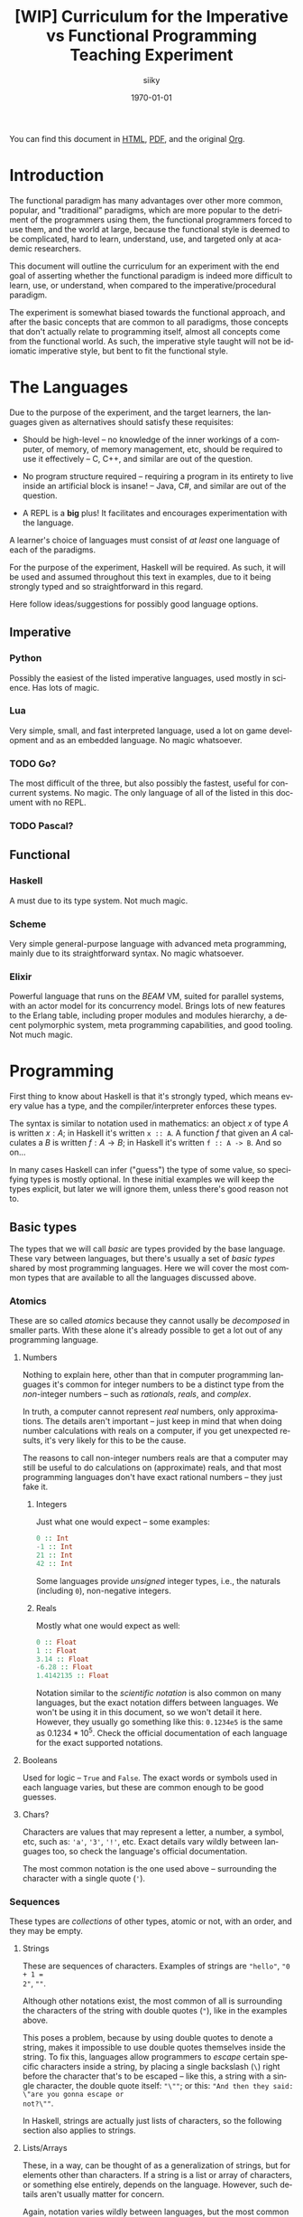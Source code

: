 #+TITLE: [WIP] Curriculum for the Imperative vs Functional Programming Teaching Experiment
#+AUTHOR: siiky
#+DATE: \today
#+LANGUAGE: en

You can find this document in [[./curriculum.html][HTML]], [[./curriculum.pdf][PDF]], and the original [[./curriculum.org][Org]].

* Introduction

The functional paradigm has many advantages over other more common, popular, and
"traditional" paradigms, which are more popular to the detriment of the
programmers using them, the functional programmers forced to use them, and the
world at large, because the functional style is deemed to be complicated, hard
to learn, understand, use, and targeted only at academic researchers.

This document will outline the curriculum for an experiment with the end goal of
asserting whether the functional paradigm is indeed more difficult to learn,
use, or understand, when compared to the imperative/procedural paradigm.

The experiment is somewhat biased towards the functional approach, and after the
basic concepts that are common to all paradigms, those concepts that don't
actually relate to programming itself, almost all concepts come from the
functional world. As such, the imperative style taught will not be idiomatic
imperative style, but bent to fit the functional style.

* The Languages

Due to the purpose of the experiment, and the target learners, the languages
given as alternatives should satisfy these requisites:

- Should be high-level -- no knowledge of the inner workings of a computer, of memory, of memory management, etc, should be required to use it effectively -- C, C++, and similar are out of the question.

- No program structure required -- requiring a program in its entirety to live inside an artificial block is insane! -- Java, C#, and similar are out of the question.

- A REPL is a *big* plus! It facilitates and encourages experimentation with the language.

A learner's choice of languages must consist of /at least/ one language of each
of the paradigms.

For the purpose of the experiment, Haskell will be required. As such, it will be
used and assumed throughout this text in examples, due to it being strongly
typed and so straightforward in this regard.

Here follow ideas/suggestions for possibly good language options.

** Imperative

*** Python

Possibly the easiest of the listed imperative languages, used mostly in science.
Has lots of magic.

*** Lua

Very simple, small, and fast interpreted language, used a lot on game
development and as an embedded language. No magic whatsoever.

*** TODO Go?

The most difficult of the three, but also possibly the fastest, useful for
concurrent systems. No magic. The only language of all of the listed in this
document with no REPL.

*** TODO Pascal?

** Functional

*** Haskell

A must due to its type system. Not much magic.

*** Scheme

Very simple general-purpose language with advanced meta programming, mainly due
to its straightforward syntax. No magic whatsoever.

*** Elixir

Powerful language that runs on the /BEAM/ VM, suited for parallel systems, with
an actor model for its concurrency model. Brings lots of new features to the
Erlang table, including proper modules and modules hierarchy, a decent
polymorphic system, meta programming capabilities, and good tooling. Not much
magic.

* Programming

First thing to know about Haskell is that it's strongly typed, which means every
value has a type, and the compiler/interpreter enforces these types.

The syntax is similar to notation used in mathematics: an object $x$ of type $A$
is written $x : A$; in Haskell it's written ~x :: A~. A function $f$ that given
an $A$ calculates a $B$ is written $f : A \to B$; in Haskell it's written
~f :: A -> B~. And so on...

In many cases Haskell can infer ("guess") the type of some value, so specifying
types is mostly optional. In these initial examples we will keep the types
explicit, but later we will ignore them, unless there's good reason not to.

** Basic types

The types that we will call /basic/ are types provided by the base language.
These vary between languages, but there's usually a set of /basic types/ shared
by most programming languages. Here we will cover the most common types that are
available to all the languages discussed above.

*** Atomics

These are so called /atomics/ because they cannot usally be /decomposed/ in
smaller parts. With these alone it's already possible to get a lot out of any
programming language.

**** Numbers

Nothing to explain here, other than that in computer programming languages it's
common for integer numbers to be a distinct type from the /non/-integer numbers
-- such as /rationals/, /reals/, and /complex/.

In truth, a computer cannot represent /real/ numbers, only approximations. The
details aren't important -- just keep in mind that when doing number
calculations with reals on a computer, if you get unexpected results, it's very
likely for this to be the cause.

The reasons to call non-integer numbers reals are that a computer may still be
useful to do calculations on (approximate) reals, and that most programming
languages don't have exact rational numbers -- they just fake it.

***** Integers

Just what one would expect -- some examples:

#+BEGIN_SRC haskell
0 :: Int
-1 :: Int
21 :: Int
42 :: Int
#+END_SRC

Some languages provide /unsigned/ integer types, i.e., the naturals (including
~0~), non-negative integers.

***** Reals

Mostly what one would expect as well:

#+BEGIN_SRC haskell
0 :: Float
1 :: Float
3.14 :: Float
-6.28 :: Float
1.4142135 :: Float
#+END_SRC

Notation similar to the /scientific notation/ is also common on many languages,
but the exact notation differs between languages. We won't be using it in this
document, so we won't detail it here. However, they usually go something like
this: ~0.1234e5~ is the same as $0.1234*10^5$. Check the official documentation
of each language for the exact supported notations.

**** Booleans

Used for logic -- ~True~ and ~False~. The exact words or symbols used in each
language varies, but these are common enough to be good guesses.

**** Chars?

Characters are values that may represent a letter, a number, a symbol, etc, such
as: ~'a'~, ~'3'~, ~'!'~, etc. Exact details vary wildly between languages too,
so check the language's official documentation.

The most common notation is the one used above -- surrounding the character with
a single quote (~'~).

*** Sequences

These types are /collections/ of other types, atomic or not, with an order, and
they may be empty.

**** Strings

These are sequences of characters. Examples of strings are ~"hello"~, ~"0 + 1 =
2"~, ~""~.

Although other notations exist, the most common of all is surrounding the
characters of the string with double quotes (~"~), like in the examples above.

This poses a problem, because by using double quotes to denote a string, makes
it impossible to use double quotes themselves inside the string. To fix this,
languages allow programmers to /escape/ certain specific characters inside a
string, by placing a single backslash (~\~) right before the character that's to
be escaped -- like this, a string with a single character, the double quote
itself: ~"\""~; or this: ~"And then they said: \"are you gonna escape or
not?\""~.

In Haskell, strings are actually just lists of characters, so the following
section also applies to strings.

**** Lists/Arrays

These, in a way, can be thought of as a generalization of strings, but for
elements other than characters. If a string is a list or array of characters, or
something else entirely, depends on the language. However, such details aren't
usually matter for concern.

Again, notation varies wildly between languages, but the most common among the
languages discussed previously (about half of them) is surrounding the elements
with square brackets (~[]~), and separating the elements with commas (~,~).

Some examples follow:

#+BEGIN_SRC haskell
[] :: [Int]
[] :: [Float]
[] :: [Char]
"" :: [Char]
[1, 2, -4] :: [Int]
[1, 2, -4] :: [Float]
['h', 'e', 'l', 'l', 'o'] :: [Char]
['h', 'e', 'l', 'l', 'o'] :: String
[3.14, -6.28, 1.4142135] :: [Float]
["hello", "there"] :: [[Char]]
["hello", "there"] :: [String]
#+END_SRC

Try to understand these type annotations; it will be useful later on.

**** TODO Tuples?

** Basic operations on basic types

Now that you know how to create, define, write, read, and understand the basic
types, you're ready to get your hands dirty and do something with them.

*** Atomics

**** Numbers

***** Arithmetic

Possibly the thing numbers are most useful for. All (almost) of the arithmetic
operations you're already familiar with from mathematics are available, and most
basic with familiar names too: ~+~, ~*~, ~-~, ~/~. Precedence is also the most
common in mathematics: ~*~ and ~/~ take precedence over ~+~ and ~-~; but
otherwise, operations are applied from left to right. Nonetheless, it's possible
to force operation precedence and clarify ambiguities with parentheses (~()~).

#+CAPTION: Examples of numbers
#+LABEL: lst:numbers
#+BEGIN_SRC haskell
1 + 1 :: Int
21 * 2 :: Int
66 / 3 :: Float -- Int doesn't work; why?
2 * 2 - 3 :: Int
2 * (2 - 3) :: Int
(2 * 2) - 3 :: Int
#+END_SRC

All of the examples above work as well if you specify ~Float~ as their type.
[@lst:numbers]

**** Booleans

***** Logic

The most basic logical operators from mathematics are also available: /not/
($\lnot$, ~not~), /and/ ($\land$, ~&&~), /or/ ($\lor$, ~||~). The order of
precedence, from the most precedent to the least one is ~not~, ~&&~, ~||~.

#+BEGIN_SRC haskell
True || False :: Bool
not False :: Bool
True && True :: Bool
#+END_SRC

A note on implementation details: computers are at essence sequential machines,
and therefore cannot compute the value of two expressions simultaneously (a bit
of a stretch here). And most programming languages evaluate arithmetic and
logical expressions from left to right. Because of this, and for performance
reasons, apart from ~not~ which is unary, logical operators are /short
circuiting/ -- this is just a fancy way of saying that it'll try to do the least
amount of work to get to the resulting value. This /short circuiting/ is
possible in these two cases:

- ~False && B~, which evaluates to ~False~
- ~True || B~, which evaluates to ~True~

It may sound like a small detail, but it's actually an important one. And
depending on the language, the operands' order may actually change the program's
behavior!

*** Sequences

**** Indexing

In Haskell, to index a list (consequently strings too) you use the ~!!~ function
-- indexes start at 0:

#+BEGIN_SRC haskell
[0, 1, 2, 3] !! 2 :: Int
"hello" !! 4 :: Char
[[0, 1, 2, 3], [4, 5, 6, 7], [8, 9, 10, 11]] !! 1 !! 1 :: Int
#+END_SRC

**** Destructuring

Lists are defined as either being empty (~[]~), or having a /head/ and a /tail/,
where the /head/ is an element of the list, and the /tail/ is the rest of the
list. So, in order to destruct (i.e., separate) a list in its components, you
use the creatively named functions ~head~ and ~tail~:

#+BEGIN_SRC haskell
head [0, 1, 2, 3] :: Int
tail [0, 1, 2, 3] :: [Int]
head "hello" :: Char
tail "hello" :: String -- [Char]
head (tail [0, 1, 2, 3]) :: Int
tail (tail [0, 1, 2, 3]) :: [Int]
#+END_SRC

Given that we can /destruct/ a list into both its components, we should also be
able to /construct/ a list given its components -- and that's what we'll learn
now. You can construct a list with its so-called /constructors/. As mentioned
above, a list can be the empty list, or a /head/ and a /tail/ put together. So
we need a way to create an empty list, and a way to create a list from its
/head/ and its /tail/.

The empty list is easy, because it is itself -- ~[]~ is the empty list, there's
no need to complicate.

And to put a /head/ and a /tail/ together to form a new list you can use the
/cons/ operator ~(:)~.

#+BEGIN_SRC haskell
[] :: String
(:) 1 [] :: [Int]
1:[] :: [Int]
1:(2:(3:[])) :: [Int]
1:2:3:[] :: [Int]
[]:[] :: [[String]]
#+END_SRC

What you saw above with ~(:)~ is an important Haskell convention to keep in
mind. A function (or operator) that's defined/called as ~(fun)~ (notice the
parentheses) is an /infix/ operator, i.e., it's placed in between the operands
when used; while usually, for example with ~head~ and ~tail~, functions are
/prefix/, i.e., they're placed before the operands when used. The most common
examples of /infix/ operators are the arithmetic operators (~(+)~, ~(/)~, etc).
To turn an /infix/ operator into a /prefix/ operator, all you have to do is
surround the operator with parentheses. So, ~(+) 1 2~ is the same as ~1 + 2~.

There's also a convention to turn /prefix/ operators into /infix/ operators,
which is to surround the operator with backticks (~`~) -- we don't have an
example yet, but it goes like this: ~op arg1 arg2~ is equivalent to
~arg1 `op` arg2~. Later on we'll get to see examples of this.

**** Concatenation

The operation that takes two sequences of the same type and "glues" them
together is called /concatenation/.

#+BEGIN_SRC haskell
[0, 1] ++ [2, 3] :: [Int]
(++) [0, 1] [2, 3] :: [Int]
"hello" ++ " " ++ "world" :: String
#+END_SRC

**** TODO Interpolation?

*** Order -- comparison, equality, etc

Something else that's common in mathematics is comparing or equating things. For
example, we can say that $2 < 3$, that $2 + 2 = 4$, that $3 \cdot 3 > 3$, that
$1 + 1 \neq 1$, etc. When programming, being able to compare and equate things
is also very useful. Table [-@tbl:cmpops] has the correspondence between the
comparison in mathematical notation and Haskell.

#+CAPTION: Comparison operators
#+LABEL: tbl:cmpops
| Mathematics | Haskell |
|-------------+---------|
| $<$         | ~<~     |
| $>$         | ~>~     |
| $\le$       | ~<=~    |
| $\ge$       | ~>=~    |
| $=$         | ~==~    |
| $\neq$      | ~/=~    |

The reason to use ~==~ instead of ~=~ for equality will be clear next.

** (Pure) Numerical Functions -- S^n -> S^m

Let's start now defining our own functions. A very high-level and hand-wavy way
to explain is: you translate $f(x) = expr$ into Haskell as ~f x = expr~. So, for
example, to define the /identity/ function, $identity(x) = x$, in Haskell, you
write ~identity x = x~. For multivariable functions, you just need to add the
parentheses in Haskell: $f(x, y) = x \cdot y$ translates to ~f (x, y) = x * y~;
$f(x, y) = (y, x)$ translates to ~f (x, y) = (y, x)~; $f(x) = (x, x)$ translates
to ~f x = (x, x)~; etc.

*** Doubles

Define a function in Haskell that given an ~Int~ doubles it [@lst:int_double],
the equivalent of $f(x) = x \cdot x$.

How would you define a function that given a ~Float~ doubles it
[@lst:float_double]?

*** Squares

Define a function in Haskell that given an ~Int~ squares it [@lst:int_square].

How would you define a function that given a ~Float~ squares it
[@lst:float_square]?

*** etc

*** Function composition

Like in mathematics (calculus), it's possible to compose functions to define a
new function. The notation is similar, and so are the semantics: $(f \circ g)(x)$
is the same as $f(g(x))$. And in Haskell:

#+BEGIN_SRC haskell
-- What if we want Float?
double_square :: Int -> Int
-- double_square x = double (square x)
double_square = double . square
#+END_SRC

As subtly implied at the beginning of this section, in the case of multivariable
functions, composition also /just works/, as long as the types match.

#+BEGIN_SRC haskell
h x = (x, x + 1)
g (x, y) = (x * 3, y * 2, x + y)
f (x, y, z) = x * y + z
k = f . g . h

-- Define k by expanding the definitions of f, g, and h;
-- i.e., define k with a single expression.
k' = undefined

-- What happens if you change this expression to another
-- type of number?
k 10 :: Int
#+END_SRC

** (Pure) Logical Functions

Before [[(Pure) Predicates on Numbers]] for background.

This is going to be a packed section, with several important bits. Let's start
with /flow control/.

*** Flow Control

It sometimes may happen that we need or want a function to do different things
depending on some condition. Imagine we're defining the /absolute/ function,
i.e., the function that given a (signed) number always returns a positive
number, that is the input number itself, or its symmetric:

$$
abs(x) =
\begin{cases}
-x & \text{if}\ x < 0 \\
x  & \text{otherwise} \\
\end{cases}
$$

In Haskell, the most basic statement we have for this is the ~if then else~. We
could translate the function above to this:

#+BEGIN_SRC haskell
abs x = if x < 0
        then -x
        else x

-- Note that the line breaks aren't necessary; this is also OK:
abs x = if x < 0 then -x else x
#+END_SRC

This is already enough to get everything needing flow control done. However,
with more clauses it quickly grows in size:

#+BEGIN_SRC haskell
f (x, y, z) = if cond1
              then expr1
              else if cond2
                   then expr2
                   else if cond3
                        then expr3
                        else if cond4
                             then expr4
                             else expr5
#+END_SRC

This is hard to type, and when the expressions span several lines it gets hard
to read and understand the code. To remediate this problem, we have /guards/:

#+BEGIN_SRC haskell
f (x, y, z) -- Notice that there's no equal sign here!
  | cond1 = expr1
  | cond2 = expr2
  | cond3 = expr3
  | cond4 = expr4
  | otherwise = expr5
#+END_SRC

The conditions are evaluated one by one, in the order defined; if a condition
evaluates to true, then the corresponding expression is evaluated and its result
is returned as the function's result; otherwise the next condition is tried.
This exactly like the ~if then else~ expressions above. Because of that, you
should consider the order of the conditions when using guards.

The ~otherwise~ clause isn't necessary, but if all the different conditions
don't correspond to all the possible "states", that is, if it's possible for all
of the conditions to be false, then the program will crash if there's no
~otherwise~ clause.

Next we'll learn about a major Haskell feature, available on many functional
programming languages, but not as much in imperative languages.

*** Pattern Matching and Function Clauses

/Pattern matching/ allows us to /match/ values according to patterns. For
example, if we were to define arithmetic operators, we should probably add one
or more clauses to take care of 0 or 1, because they're usually "special".

$$
mul(x, y) =
\begin{cases}
0 & \text{if}\ x = 0 \\
0 & \text{if}\ y = 0 \\
y & \text{if}\ x = 1 \\
x & \text{if}\ y = 1 \\
\text{The common case...} & otherwise \\
\end{cases}
$$

We can already define an equivalent function in Haskell using either ~if then
else~ or guards:

#+BEGIN_SRC haskell
mul (x, y)
  | x == 0 = 0
  | y == 0 = 0
  | x == 1 = y
  | y == 1 = x
  -- `undefined` can be used to "make holes" when we don't
  -- know how to, or don't want to define some expression.
  | otherwise = undefined
#+END_SRC

And you might be able to guess that /pattern matching/ (together with several
function clauses) can be used to define this function even more succinctly:

#+BEGIN_SRC haskell
mul (x, y) = case (x, y) of
    (0, y) -> 0
    (x, 0) -> 0
    (1, y) -> y
    (x, 1) -> x
    (x, y) -> undefined
#+END_SRC

A function clause is analogous to a guard clause -- each one will be tried in
order, and the first one to "work" is chosen. Each of the clauses consists of a
/pattern/, and when the function is called, the arguments are matched with the
pattern. If they do match, then the corresponding expression is evaluated, and
its result is returned as the function's result. Otherwise, the next pattern is
tried. Also similarly to guards, if the arguments don't match any of the
patterns, then an error is thrown.

One last tip on pattern matching: if you don't care about a particular value,
you can give it the pattern ~_~, which will match /anything/, but won't be given
a name. Thus, the first two clauses of the ~mul~ function could be rewritten
like this:

#+BEGIN_SRC haskell
mul (x, y) = case (x, y) of
    (0, _) -> 0
    (_, 0) -> 0
#+END_SRC

Pattern matching isn't limited to numbers, however -- you can pattern match on
values of any type. And that's what you'll practice next.

Just one more thing before we move forward. Another Haskell syntax we can use is
/function clauses/. The "full" definition of ~mul~ above can be rewritten like
this:

#+BEGIN_SRC haskell
mul (0, _) = 0
mul (_, 0) = 0
mul (1, y) = y
mul (x, 1) = x
mul (x, y) = undefined
#+END_SRC

There's usually no good reason to use one over the other, as they are
equivalent. This latter definition is more /idiomatic/, but if you prefer using
~case~, then ~case~ is the way to go!

*** NOT

#+BEGIN_SRC haskell
myNot :: Bool -> Bool
myNot True = False
myNot False = True
#+END_SRC

*** AND

#+BEGIN_SRC haskell
myAnd :: (Bool, Bool) -> Bool
myAnd (True, True) = True
myAnd (_, _) = False
#+END_SRC

*** OR

#+BEGIN_SRC haskell
myOr :: (Bool, Bool) -> Bool
myOr (False, False) = False
myOr (_, _) = True
#+END_SRC

*** XOR

#+BEGIN_SRC haskell
myXor :: (Bool, Bool) -> Bool
myXor (True, False) = True
myXor (False, True) = True
myXor (_, _) = False
#+END_SRC

*** Haskell Boolean Operators

Haskell already has most of these operations defined. Here's the table:

| Math    | Haskell |
|---------+---------+
| $\land$ | ~&&~    |
| $\lor$  | ~||~    |
| $\lnot$ | ~not~   |

Define the following boolean function, first using the ~my*~ functions defined
above, and then using the standard Haskell boolean operators:

$$h : (Bool \times Bool \times Bool) \to (Bool \times Bool)$$
$$h (a, b, c) = ((a \land b) \oplus c, a \lor b \lor c)$$

#+BEGIN_SRC haskell
h :: (Bool, Bool, Bool) -> (Bool, Bool)
h (a, b, c) = (myXor (myAnd (a, b)) c, myOr a (myOr b c))
h (a, b, c) = (myXor (a && b) c, a || b || c)
#+END_SRC

** (Pure) Predicates on Numbers

*** Is even/odd? -- in terms of division

The functions ~div~, ~mod~, and ~divMod~ may be useful.

#+BEGIN_SRC haskell
-- All of the following definitions are valid.
isEven :: Int -> Bool

isEven n = (a `mod` 2) == 0

isEven n = (a `mod` 2) /= 1

isEven n = case a `mod` 2 of
    0 -> True
    1 -> False

isEven n = not isOdd n

isEven = not . isOdd

-- All of the following definitions are valid.
isOdd :: Int -> Bool

isOdd n = (a `mod` 2) == 1

isOdd n = (a `mod` 2) /= 0

isOdd n = case a `mod` 2 of
    0 -> False
    1 -> True

isOdd n = not isEven n

isOdd = not . isEven
#+END_SRC

The only pair of definitions that wouldn't work is that of the mutually
recursive definitions, that is, the one where each function calls the other.
More details about recursive functions will come next.

*** Is multiple? -- in terms of division

The functions ~div~, ~mod~, and ~divMod~ may be useful.

#+BEGIN_SRC haskell
isMultiple :: Int -> Int -> Bool
isMultiple a b = (a `mod` b) == 0

isMultiple a b = case a `mod` b of
    0 -> True
    _ -> False
#+END_SRC

*** etc

** (Pure) Predicates on Chars?

*** Is digit?

#+BEGIN_SRC haskell
isDigit '0' = True
isDigit '1' = True
isDigit '2' = True
isDigit '3' = True
isDigit '4' = True
isDigit '5' = True
isDigit '6' = True
isDigit '7' = True
isDigit '8' = True
isDigit '9' = True
isDigit _ = False
#+END_SRC

*** Is whitespace?

#+BEGIN_SRC haskell
isWhitespace ' ' = True
isWhitespace '\t' = True
isWhitespace '\v' = True
isWhitespace _ = False
#+END_SRC

*** Is symbol?
*** Is alpha?
*** etc

** (Pure) Recursive Functions on Numbers

In short, recursive functions are functions that, directly or indirectly, call
themselves. A popular one is that of the Fibonacci number:

$$fib : \mathbb{N_0} \to \mathbb{N}$$
$$
fib(n) =
\begin{cases}
1 & \text{if}\ n < 2 \\
fib(n-1) + fib(n-2) & \text{otherwise} \\
\end{cases}
$$

*** Fibonacci -- the mathematical definition (recursive process)

The definition above translates to:

#+BEGIN_SRC haskell
fib :: Int -> Int
fib n
    | n < 2 = 1
    | otherwise = fib (n-1) + fib (n-2)
#+END_SRC

*** Is even/odd?

Here we're going to define ~isEven~ and ~isOdd~ in a mutually recursive manner,
but neither will use the ~mod~ function. Instead, we'll say that a number $n$ is
even if it 0, or if $n-1$ is odd. Likewise, we'll say that a number $n$ is odd
if it is not 0, or if $n-1$ is even.

#+BEGIN_SRC haskell
isEven :: Int -> Bool
isEven 0 = True
isEven n = isOdd (n-1)

isOdd :: Int -> Bool
isOdd 0 = False
isOdd n = isEven (n-1)
#+END_SRC

*** Is multiple?

#+BEGIN_SRC haskell
isMultiple :: Int -> Int -> Bool
isMultiple a b
    | a == b = True
    | a > b = isMultiple (a - b) b
    | a < b = False
#+END_SRC

*** Sum, product, ... -- recursive process

Given two numbers $a$ and $b$ such that $a < b$, we'll define the following
expressions: $\sum_{i=a}^b i$ and $\prod_{i=a}^b i$.

#+BEGIN_SRC haskell
-- What happens if a > b?
sum a b
    | a == b = a
    | a < b = a + sum (a + 1) b

-- What happens if a > b?
prod a b
    | a == b = a
    | a < b = a * prod (a + 1) b
#+END_SRC

*** Sum, product, ... -- iterative process

Because of how the computers work, the definitions of ~sum~ and ~prod~ above are
very inefficient, and may even not work for a large enough $b - a$. That is
because the definitions above evolve into a /recursive process/; while computers
are /iterative/ machines. To explain it better, let's look at an example ~sum~
call, and manually evaluate it.

#+BEGIN_SRC haskell
sum 0 4
==
0 + sum 1 4
==
0 + (1 + sum 2 4)
==
0 + (1 + (2 + sum 3 4))
==
0 + (1 + (2 + (3 + sum 4 4)))
==
0 + (1 + (2 + (3 + 4)))
==
0 + (1 + (2 + 7))
==
0 + (1 + 9)
==
0 + 10
==
10
#+END_SRC

It's possible to do better, however. Let's look at the iterative definition, and
then see the difference between the two by also manually evaluating it.

#+BEGIN_SRC haskell
sum :: Int -> Int -> Int
sum a b = sumAux 0 a b

sum :: Int -> Int -> Int -> Int
sumAux ret a b
    | a == b = ret + a
    | a < b = sumAux (ret + a) (a + 1) b
#+END_SRC

Here's the manual evaluation of ~sum 0 4~, according to this new definition:

#+BEGIN_SRC haskell
sum 0 4
==
sumAux 0 0 4
==
sumAux (0 + 0) 1 4
==
sumAux 0 1 4
==
sumAux (0 + 1) 2 4
==
sumAux 1 2 4
==
sumAux (1 + 2) 3 4
==
sumAux 3 3 4
==
sumAux (3 + 3) 4 4
==
sumAux 6 4 4
==
6 + 4
==
10
#+END_SRC

Notice that this function results in roughly the same number of steps, but it
doesn't grow "to the right", in a triangle, as with the other definition. That
is the big difference. If $b - a = n$, then the first definition would grow into
a triangle of height $n + 1$, that is, it would evolve eventually into a bunch
of "pending" operations. With the second definition, the number of "pending"
operations can be considered constant.

This new definition has a couple more steps, but that can be improved, for
example like this:

#+BEGIN_SRC haskell
sum :: Int -> Int -> Int
sum a b
    | a == b = a
    | a < b = sumAux a (a + 1) b

sumAux :: Int -> Int -> Int -> Int
sumAux ret a b
    | a == b = ret + a
    | a < b = sumAux (ret + a) (a + 1) b
#+END_SRC

Exercise: show that the two definitions are equivalent.

*** Fibonacci -- iterative process

A similar iterative "conversion" can be applied to the Fibonacci function. It
isn't as obvious, but here's the definition:

#+BEGIN_SRC haskell
fib n = fibAux 1 1 n

-- n1 corresponds to fib(n-1); and n2 correspends to fib(n-2)
fibAux n2 _ 0 = n2
fibAux n2 n1 s = fibAux n1 (n1 + n2) (s - 1)
#+END_SRC

To try and explain by visualizing it, let's make a diagram. The parentheses
surround ~n2~ and ~n1~ (i.e., $fib(n-2)$ and $fib(n-1)$).

#+BEGIN_SRC
fib(n=2) = 2
(1 1) 2 3 5 8 13

fib(n=3) = 3
1 (1 2) 3 5 8 13

fib(n=4) = 5
1 1 (2 3) 5 8 13

fib(n=5) = 8
1 1 2 (3 5) 8 13

fib(n=6) = 13
1 1 2 3 (5 8) 13
#+END_SRC

Exercise: manually evaluate $fib(n)$, according to the first mathematical
definition and this new definition, for a small $n$ ($n < 5$).

*** etc

** (Pure) Functions on Sequences

*** Is empty?

#+BEGIN_SRC haskell
empty :: [a] -> Bool
empty [] = True
empty _ = False
#+END_SRC

*** Has member?

#+BEGIN_SRC haskell
member :: Eq a => a -> [a] -> Bool
member _ [] = False
member x (y:ys) = (x == y) || member x ys
#+END_SRC

*** Length -- recursive and iterative processes

#+BEGIN_SRC haskell
length :: [a] -> Int
length [] = 0
length (_:xs) = 1 + length xs
#+END_SRC

This definition evolves into a recursive process, as we've seen before, but it's
possible to turn it into one that evolves into an iterative process.

*** Reverse -- recursive and iterative processes

#+BEGIN_SRC haskell
reverse [] = []
reverse (h:t) = reverse t ++ [h]
#+END_SRC

This definition too, evolves into a recursive process, but there's a better one
evolving into an iterative process.

*** etc

** (Pure) Functions over Sequences (Explicit Recursion)

Compare different definitions with recursive and iterative processes.

*** Double, add 1, ...

#+BEGIN_SRC haskell
double [] = []
double (h:t) = (2 * h):(double t)

add1 [] = []
add1 (h:t) = (h + 1):(add1 t)
#+END_SRC

Notice that the two functions are essentially the same:

#+BEGIN_SRC haskell
func [] = []
func (h:t) = (f h):(func t) -- for some given f
#+END_SRC

For ~double~, ~f~ would be ~(*2)~; and for ~add1~, ~(+1)~.

*** ~sum~, ~product~, ...

#+BEGIN_SRC haskell
sum :: [Int] -> Int
sum [] = 0
sum (h:t) = h + sum t

product :: [Int] -> Int
product [] = 1
product (h:t) = h * product t
#+END_SRC

Notice that here too, the two functions are essentially the same:

#+BEGIN_SRC haskell
func [] = ret -- for some given ret
func (h:t) = h `f` func t -- for some given f
#+END_SRC

For ~sum~, ~ret~ would be 0, and ~f~ would be ~(+)~; and for ~product~, ~ret~
would be 1, and ~f~ would be ~(*)~.

** (Pure) Functions over Sequences (Higher-order Functions)

We saw in the previous chapter that some computations we want to compute are
very similar. In this chapter we'll see that they can indeed be abstracted, that
is, be made more general.

*** ~map~ -- double, add 1, triple, ...

#+BEGIN_SRC haskell
map :: (a -> b) -> [a] -> [b]
map _ [] = []
map f (h:t) = (f h):(map f t)

double = map (*2)

add1 = map (+1)

triple = map (*3)
#+END_SRC

*** ~fold~ -- length, reverse, has member?, ...

*** ~sum~, ~product~

#+BEGIN_SRC haskell
foldr :: (a -> b -> b) -> b -> [a] -> b
foldr _ ret [] = ret
foldr f ret (h:t) = f h (foldr ret f t)

sum = foldr (+) 0

product = foldr (*) 1

foldl :: (b -> a -> b) -> b -> [a] -> b
foldl _ ret [] = ret
foldl f ret (h:t) = foldl f (f ret h) t

sum = foldl (+) 0

product = foldl (*) 1
#+END_SRC

*** ~map~ in terms of ~fold~

On top of these, ~map~ can also be written as a ~fold?~.

#+BEGIN_SRC haskell
map f = foldr (\x ret -> (f x) : ret) []
map f = foldl (\ret x -> (f x) : ret) []
#+END_SRC

How do these two definitions differ from each other? How do the definitions for
~sum~ and ~product~ using ~foldr~ and ~foldl~ differ from each other? How does
~foldr~ differ from ~foldl~? Is one better than the other? Should one be
preferred over the other?

* Exercise Solutions

#+CAPTION: Doubles a given integer.
#+LABEL: lst:int_double
#+BEGIN_SRC haskell
double :: Int -> Int
double x = 2 * x
#+END_SRC

#+CAPTION: Doubles a given float.
#+LABEL: lst:float_double
#+BEGIN_SRC haskell
double :: Float -> Float
double x = 2 * x
#+END_SRC

#+CAPTION: Squares a given integer.
#+LABEL: lst:int_square
#+BEGIN_SRC haskell
square x = x * x
#+END_SRC

#+CAPTION: Squares a given float.
#+LABEL: lst:float_square
#+BEGIN_SRC haskell
square x = x * x
#+END_SRC
